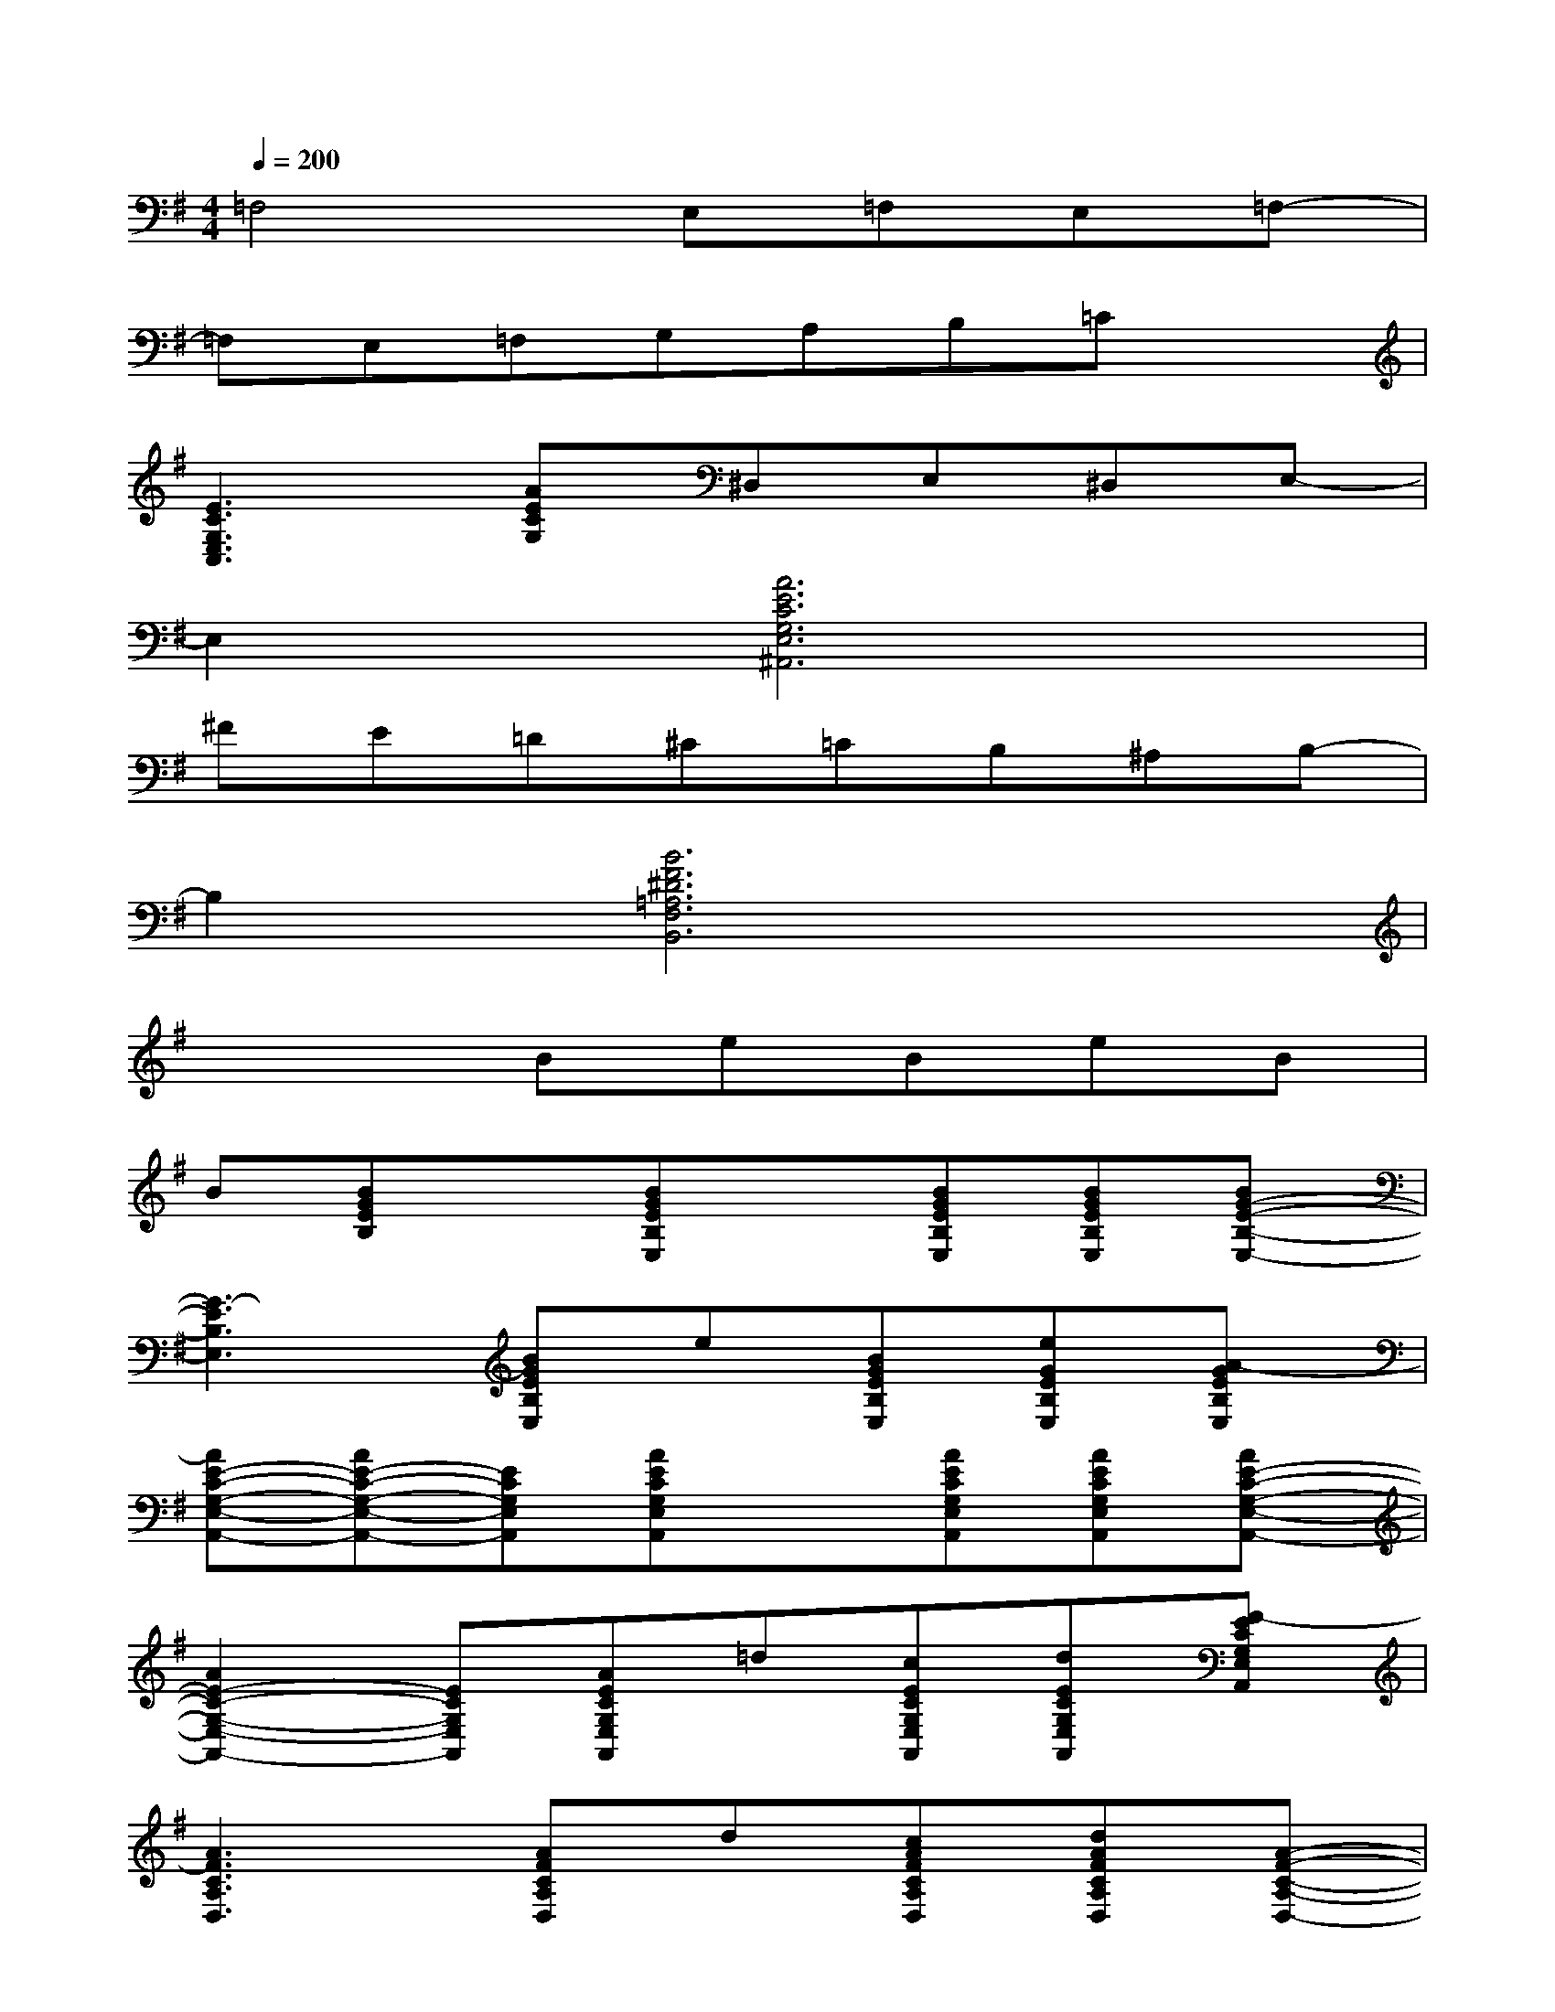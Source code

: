 X:1
T:
M:4/4
L:1/8
Q:1/4=200
K:G%1sharps
V:1
=F,4E,=F,E,=F,-|
=F,E,=F,G,A,B,=Cx|
[E3C3G,3E,3C,3][AECG,]^D,E,^D,E,-|
E,2[A6E6C6G,6E,6^A,,6]|
^FE=D^C=CB,^A,B,-|
B,2[B6F6^D6=A,6F,6B,,6]|
x3BeBeB|
B[BGEB,]x[BGEB,E,]x[BGEB,E,][BGEB,E,][BG-E-B,-E,-]|
[G3-E3B,3E,3][BGEB,E,]e[BGEB,E,][eGEB,E,][A-GEB,E,]|
[AE-C-G,-E,-A,,-][AE-C-G,-E,-A,,-][ECG,E,A,,][AECG,E,A,,]x[AECG,E,A,,][AECG,E,A,,][AE-C-G,-E,-A,,-]|
[A2E2-C2-G,2-E,2-A,,2-][ECG,E,A,,][AECG,E,A,,]=d[cECG,E,A,,][dECG,E,A,,][F-ECG,E,A,,]|
[A3F3C3A,3D,3][AFCA,D,]d[cAFCA,D,][dAFCA,D,][A-F-C-A,-D,-]|
[A2-F2-C2-A,2-D,2-][dAFCA,D,][cAFCA,D,]d[cAFCA,D,][dAFCA,D,][AF-CA,D,]|
[FD-B,-G,-D,-G,,-][F2D2B,2G,2D,2G,,2][FDB,G,D,G,,]A/2G/2[FDB,G,D,G,,][EDB,G,D,G,,][D-B,-G,-D,-G,,-]|
[D3B,3G,3D,3G,,3][D-B,-G,D,G,,][D-B,-][D-B,-G,D,G,,][DB,G,D,G,,][FDB,G,D,G,,]|
[F2C2-G,2-E,2-C,2-][E-CG,E,C,][ECG,E,C,]F[ECG,E,C,][GCG,E,C,][F-C-G,-E,-C,-]